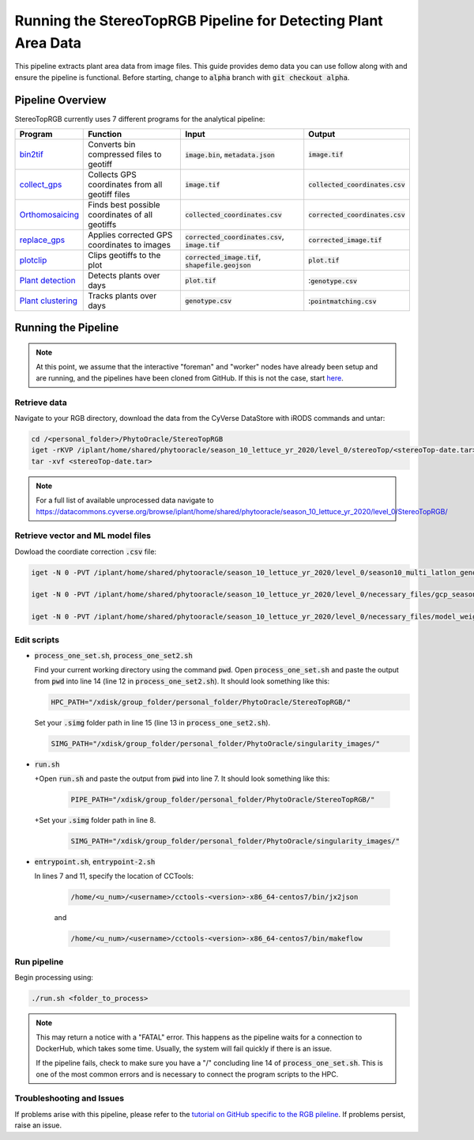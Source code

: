 ***************************************************************
Running the StereoTopRGB Pipeline for Detecting Plant Area Data
***************************************************************

This pipeline extracts plant area data from image files. This guide provides demo data you can use follow along with and ensure the pipeline is functional. Before starting, change to :code:`alpha` branch with :code:`git checkout alpha`.

Pipeline Overview
=================

StereoTopRGB currently uses 7 different programs for the analytical pipeline:

.. list-table::
   :header-rows: 1
   
   * - Program
     - Function
     - Input
     - Output
   * - `bin2tif <https://github.com/phytooracle/rgb_bin_to_tif>`_
     - Converts bin compressed files to geotiff
     - :code:`image.bin`, :code:`metadata.json`
     - :code:`image.tif`
   * - `collect_gps <https://github.com/phytooracle/rgb_flir_collect_gps>`_
     - Collects GPS coordinates from all geotiff files
     - :code:`image.tif`
     - :code:`collected_coordinates.csv`
   * - `Orthomosaicing <https://github.com/ariyanzri/Lettuce_Image_Stitching>`_
     - Finds best possible coordinates of all geotiffs
     - :code:`collected_coordinates.csv`
     - :code:`corrected_coordinates.csv`
   * - `replace_gps <https://github.com/phytooracle/rgb_flir_edit_gps>`_ 
     - Applies corrected GPS coordinates to images
     - :code:`corrected_coordinates.csv`, :code:`image.tif`
     - :code:`corrected_image.tif`
   * - `plotclip <https://github.com/phytooracle/rgb_flir_plot_clip_geojson>`_ 
     - Clips geotiffs to the plot
     - :code:`corrected_image.tif`, :code:`shapefile.geojson`
     - :code:`plot.tif`
   * - `Plant detection <https://github.com/phytooracle/rgb_flir_plant_detection>`_
     - Detects plants over days
     - :code:`plot.tif`
     - ::code:`genotype.csv`
   * - `Plant clustering <https://github.com/phytooracle/rgb_flir_plant_clustering>`_
     - Tracks plants over days
     - :code:`genotype.csv`
     - ::code:`pointmatching.csv`


Running the Pipeline 
====================

.. note::
   
   At this point, we assume that the interactive "foreman" and "worker" nodes have already been setup and are running, and the pipelines have been cloned from GitHub. 
   If this is not the case, start `here <https://phytooracle.readthedocs.io/en/latest/2_HPC_install.html>`_.

Retrieve data
^^^^^^^^^^^^^

Navigate to your RGB directory, download the data from the CyVerse DataStore with iRODS commands and untar:

.. code::

   cd /<personal_folder>/PhytoOracle/StereoTopRGB
   iget -rKVP /iplant/home/shared/phytooracle/season_10_lettuce_yr_2020/level_0/stereoTop/<stereoTop-date.tar>
   tar -xvf <stereoTop-date.tar>

.. note::

   For a full list of available unprocessed data navigate to https://datacommons.cyverse.org/browse/iplant/home/shared/phytooracle/season_10_lettuce_yr_2020/level_0/StereoTopRGB/

Retrieve vector and ML model files
^^^^^^^^^^^^^^^^^^^^^^^^^^^^^^^^^^

Dowload the coordiate correction :code:`.csv` file:

.. code::

  iget -N 0 -PVT /iplant/home/shared/phytooracle/season_10_lettuce_yr_2020/level_0/season10_multi_latlon_geno.geojson

  iget -N 0 -PVT /iplant/home/shared/phytooracle/season_10_lettuce_yr_2020/level_0/necessary_files/gcp_season_10.txt

  iget -N 0 -PVT /iplant/home/shared/phytooracle/season_10_lettuce_yr_2020/level_0/necessary_files/model_weights.pth
   
Edit scripts
^^^^^^^^^^^^

+ :code:`process_one_set.sh`, :code:`process_one_set2.sh`

  Find your current working directory using the command :code:`pwd`.
  Open :code:`process_one_set.sh` and paste the output from :code:`pwd` into line 14 (line 12 in :code:`process_one_set2.sh`). It should look something like this:

  .. code:: 

    HPC_PATH="/xdisk/group_folder/personal_folder/PhytoOracle/StereoTopRGB/"
  
  Set your :code:`.simg` folder path in line 15 (line 13 in :code:`process_one_set2.sh`).

  .. code:: 

    SIMG_PATH="/xdisk/group_folder/personal_folder/PhytoOracle/singularity_images/"  
  
+ :code:`run.sh`

  +Open :code:`run.sh` and paste the output from :code:`pwd` into line 7. It should look something like this:

    .. code:: 

      PIPE_PATH="/xdisk/group_folder/personal_folder/PhytoOracle/StereoTopRGB/"
    
  +Set your :code:`.simg` folder path in line 8.

    .. code:: 

      SIMG_PATH="/xdisk/group_folder/personal_folder/PhytoOracle/singularity_images/"  

+ :code:`entrypoint.sh`, :code:`entrypoint-2.sh`

  In lines 7 and 11, specify the location of CCTools:

    .. code:: 

      /home/<u_num>/<username>/cctools-<version>-x86_64-centos7/bin/jx2json

    and

    .. code:: 

      /home/<u_num>/<username>/cctools-<version>-x86_64-centos7/bin/makeflow

Run pipeline
^^^^^^^^^^^^

Begin processing using:

.. code::

  ./run.sh <folder_to_process>

.. note::
   
   This may return a notice with a "FATAL" error. This happens as the pipeline waits for a connection to DockerHub, which takes some time. Usually, the system will fail quickly if there is an issue.

   If the pipeline fails, check to make sure you have a "/" concluding line 14 of :code:`process_one_set.sh`. This is one of the most common errors and is necessary to connect the program scripts to the HPC.


Troubleshooting and Issues
^^^^^^^^^^^^^^^^^^^^^^^^^^

If problems arise with this pipeline, please refer to the `tutorial on GitHub specific to the RGB pileline <https://github.com/LyonsLab/PhytoOracle/tree/master/stereoTopRGB>`_. If problems persist, raise an issue.